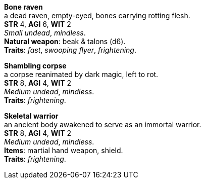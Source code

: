 *Bone raven* +
a dead raven, empty-eyed, bones carrying rotting flesh. +
*STR* 4, *AGI* 6, *WIT* 2 +
_Small undead_, _mindless_. +
*Natural weapon*: beak & talons (d6). +
*Traits*: _fast_, _swooping flyer_, _frightening_.

*Shambling corpse* +
a corpse reanimated by dark magic, left to rot. +
*STR* 8, *AGI* 4, *WIT* 2 +
_Medium undead_, _mindless_. +
*Traits*: _frightening_.

*Skeletal warrior* +
an ancient body awakened to serve as an immortal warrior. +
*STR* 8, *AGI* 4, *WIT* 2 +
_Medium undead_, _mindless_. +
*Items*: martial hand weapon, shield. +
*Traits*: _frightening_.

